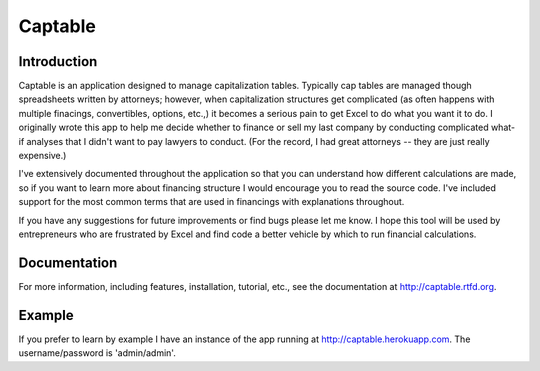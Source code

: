 

Captable
========

Introduction
------------

Captable is an application designed to manage capitalization tables.
Typically cap tables are managed though spreadsheets written by attorneys;
however, when capitalization structures get complicated (as often happens
with multiple finacings, convertibles, options, etc.,) it becomes a serious
pain to get Excel to do what you want it to do.  I originally wrote
this app to help me decide whether to finance or sell my last company
by conducting complicated what-if analyses that I didn't want to pay
lawyers to conduct.  (For the record, I had great attorneys -- they are
just really expensive.)

I've extensively documented throughout the application so that you can
understand how different calculations are made, so if you want to learn
more about financing structure I would encourage you to read the source
code.  I've included support for the most common terms that are used in
financings with explanations throughout.

If you have any suggestions for future improvements or find bugs please
let me know.  I hope this tool will be used by entrepreneurs who are
frustrated by Excel and find code a better vehicle by which to run
financial calculations.

Documentation
-------------
For more information, including features, installation, tutorial, etc.,
see the documentation at http://captable.rtfd.org.

Example
-------
If you prefer to learn by example I have an instance of the app running
at http://captable.herokuapp.com.  The username/password is 'admin/admin'.

